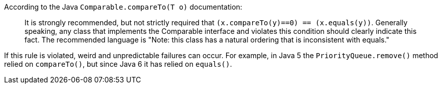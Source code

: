 According to the Java ``Comparable.compareTo(T o)`` documentation:

____
It is strongly recommended, but not strictly required that ``(x.compareTo(y)==0) == (x.equals(y))``.
Generally speaking, any class that implements the Comparable interface and violates this condition should clearly indicate this fact.
The recommended language is "Note: this class has a natural ordering that is inconsistent with equals." 
____

If this rule is violated, weird and unpredictable failures can occur.
For example, in Java 5 the ``PriorityQueue.remove()`` method relied on ``compareTo()``, but since Java 6 it has relied on ``equals()``.
